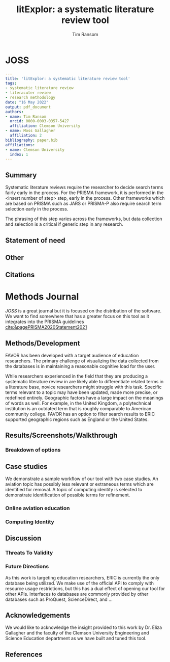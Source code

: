 #+title: litExplor: a systematic literature review tool
#+author: Tim Ransom
#+options: toc:nil
#+STARTUP: hideblocks

* JOSS

#+begin_src yaml
---
title: 'litExplor: a systematic literature review tool'
tags:
- systematic literature review
- literacuter review
- research methodology
date: "16 May 2022"
output: pdf_document
authors:
- name: Tim Ransom
  orcid: 0000-0003-0357-5427
  affiliation: Clemson University
- name: Moss Gallagher
  affiliation: 2
bibliography: paper.bib
affiliations:
- name: Clemson University
  index: 1
---
#+end_src

** Summary

Systematic literature reviews require the researcher to decide search terms fairly early in the process. For the PRISMA framework, it is performed in the <insert number of step> step, early in the process. Other frameworks which are based on PRISMA such as JARS or PRISMA-P also require search term selection early in the process. 

The phrasing of this step varies across the frameworks, but data collection and selection is a critical if generic step in any research. 

** Statement of need

** Other

** Citations

** bibliography :noexport:

#+begin_src bibtex :tangle paper.bib
@ARTICLE{Schulte2011, 
author={Schulte, Eric and Davison, Dan}, 
journal={Computing in Science Engineering}, 
title={Active Documents with Org-Mode}, 
year=2011, 
month=jun, 
volume={13}, 
number={3}, 
pages={66 -73}, 
keywords={Org-mode language;active documents;code intermingling;data intermingling;hierarchical documents;plain-text markup language;prose intermingling;document handling;specification languages;}, 
doi={10.1109/MCSE.2011.41}, 
ISSN={1521-9615}
}
#+end_src

** Submission notes :noexport:

https://joss.readthedocs.io/en/latest/submitting.html#example-paper-and-bibliography


* Methods Journal

[[JOSS]] is a great journal but it is focused on the distribution of the software. We want to find somewhere that has a greater focus on this tool as it integrates into the PRISMA guidelines [[cite:&pagePRISMA2020Statement2021]] 

** Methods/Development

FAVOR has been developed with a target audience of education researchers. The primary challenge of visualizing the data collected from the databases is in maintaining a reasonable cognitive load for the user. 

While researchers experienced in the field that they are producing a systematic literature review in are likely able to differentiate related terms in a literature base, novice researchers might struggle with this task. 
Specific terms relevant to a topic may have been updated, made more precise, or redefined entirely. 
Geographic factors have a large impact on the meanings of words as well. For example, in the United Kingdom, a polytechnical institution is an outdated term that is roughly comparable to American community college. 
FAVOR has an option to filter search results to ERIC supported geographic regions such as England or the United States.

** Results/Screenshots/Walkthrough

*** Breakdown of options

** Case studies

We demonstrate a sample workflow of our tool with two case studies. 
An aviation topic has  possibly less relevant or extraneous terms which are identified for removal. 
A topic of computing identity is selected to demonstrate identification of possible terms for refinement.

*** Online aviation education

*** Computing Identity

** Discussion

*** Threats To Validity

*** Future Directions

As this work is targeting education researchers, ERIC is currently the only database being utilized. We make use of the official API to comply with resource usage restrictions, but this has a dual effect of opening our tool for other APIs. Interfaces to databases are commonly provided by other databases such as ProQuest, ScienceDirect, and ...

** Acknowledgements
We would like to acknowledge the insight provided to this work by Dr. Eliza Gallagher and the faculty of the Clemson University Engineering and Science Education department as we have built and tuned this tool.

** References
